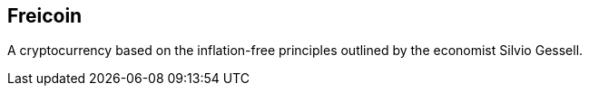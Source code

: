 == Freicoin

A cryptocurrency based on the inflation-free principles outlined by the economist Silvio Gessell.
